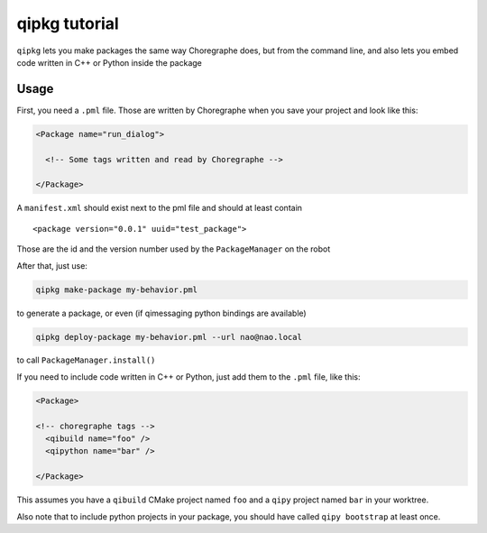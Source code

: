 .. _qipkg-tutorial:

qipkg tutorial
===============

``qipkg`` lets you make packages the same way Choregraphe does,
but from the command line, and also lets you embed code written in
C++ or Python inside the package

Usage
-----

First, you need a ``.pml`` file. Those are written by Choregraphe when
you save your project and look like this:

.. code-block:: xml


  <Package name="run_dialog">

    <!-- Some tags written and read by Choregraphe -->

  </Package>

A  ``manifest.xml`` should exist next to the pml file and should at least
contain ::

  <package version="0.0.1" uuid="test_package">

Those are the id and the version number used by the ``PackageManager`` on the robot

After that, just use:

.. code-block:: console

  qipkg make-package my-behavior.pml

to generate a package, or even (if qimessaging python bindings are available)

.. code-block:: console

  qipkg deploy-package my-behavior.pml --url nao@nao.local

to call ``PackageManager.install()``

If you need to include code written in C++ or Python, just add them to the
``.pml`` file, like this:

.. code-block:: xml

  <Package>

  <!-- choregraphe tags -->
    <qibuild name="foo" />
    <qipython name="bar" />

  </Package>

This assumes you have a ``qibuild`` CMake project named ``foo`` and a ``qipy`` project named
``bar`` in your worktree.

Also note that to include python projects in your package, you should have called ``qipy bootstrap`` at
least once.


